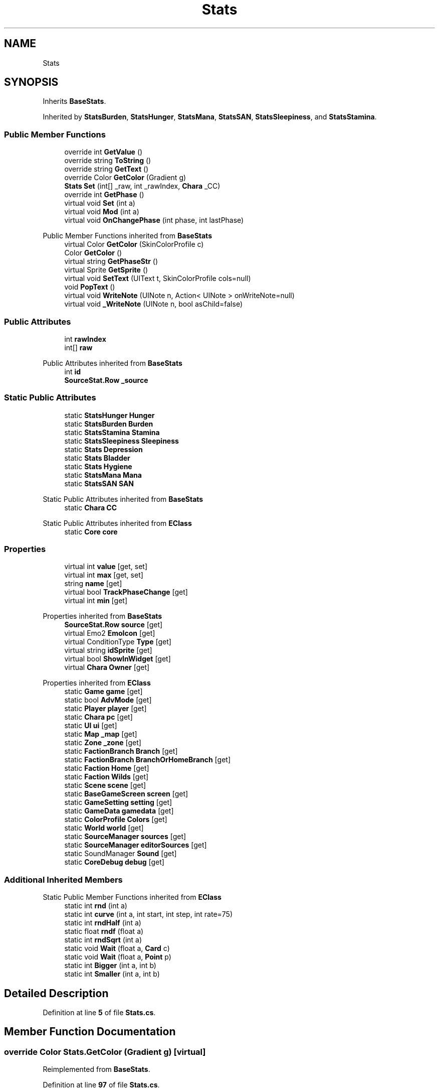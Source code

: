 .TH "Stats" 3 "Elin Modding Docs Doc" \" -*- nroff -*-
.ad l
.nh
.SH NAME
Stats
.SH SYNOPSIS
.br
.PP
.PP
Inherits \fBBaseStats\fP\&.
.PP
Inherited by \fBStatsBurden\fP, \fBStatsHunger\fP, \fBStatsMana\fP, \fBStatsSAN\fP, \fBStatsSleepiness\fP, and \fBStatsStamina\fP\&.
.SS "Public Member Functions"

.in +1c
.ti -1c
.RI "override int \fBGetValue\fP ()"
.br
.ti -1c
.RI "override string \fBToString\fP ()"
.br
.ti -1c
.RI "override string \fBGetText\fP ()"
.br
.ti -1c
.RI "override Color \fBGetColor\fP (Gradient g)"
.br
.ti -1c
.RI "\fBStats\fP \fBSet\fP (int[] _raw, int _rawIndex, \fBChara\fP _CC)"
.br
.ti -1c
.RI "override int \fBGetPhase\fP ()"
.br
.ti -1c
.RI "virtual void \fBSet\fP (int a)"
.br
.ti -1c
.RI "virtual void \fBMod\fP (int a)"
.br
.ti -1c
.RI "virtual void \fBOnChangePhase\fP (int phase, int lastPhase)"
.br
.in -1c

Public Member Functions inherited from \fBBaseStats\fP
.in +1c
.ti -1c
.RI "virtual Color \fBGetColor\fP (SkinColorProfile c)"
.br
.ti -1c
.RI "Color \fBGetColor\fP ()"
.br
.ti -1c
.RI "virtual string \fBGetPhaseStr\fP ()"
.br
.ti -1c
.RI "virtual Sprite \fBGetSprite\fP ()"
.br
.ti -1c
.RI "virtual void \fBSetText\fP (UIText t, SkinColorProfile cols=null)"
.br
.ti -1c
.RI "void \fBPopText\fP ()"
.br
.ti -1c
.RI "virtual void \fBWriteNote\fP (UINote n, Action< UINote > onWriteNote=null)"
.br
.ti -1c
.RI "virtual void \fB_WriteNote\fP (UINote n, bool asChild=false)"
.br
.in -1c
.SS "Public Attributes"

.in +1c
.ti -1c
.RI "int \fBrawIndex\fP"
.br
.ti -1c
.RI "int[] \fBraw\fP"
.br
.in -1c

Public Attributes inherited from \fBBaseStats\fP
.in +1c
.ti -1c
.RI "int \fBid\fP"
.br
.ti -1c
.RI "\fBSourceStat\&.Row\fP \fB_source\fP"
.br
.in -1c
.SS "Static Public Attributes"

.in +1c
.ti -1c
.RI "static \fBStatsHunger\fP \fBHunger\fP"
.br
.ti -1c
.RI "static \fBStatsBurden\fP \fBBurden\fP"
.br
.ti -1c
.RI "static \fBStatsStamina\fP \fBStamina\fP"
.br
.ti -1c
.RI "static \fBStatsSleepiness\fP \fBSleepiness\fP"
.br
.ti -1c
.RI "static \fBStats\fP \fBDepression\fP"
.br
.ti -1c
.RI "static \fBStats\fP \fBBladder\fP"
.br
.ti -1c
.RI "static \fBStats\fP \fBHygiene\fP"
.br
.ti -1c
.RI "static \fBStatsMana\fP \fBMana\fP"
.br
.ti -1c
.RI "static \fBStatsSAN\fP \fBSAN\fP"
.br
.in -1c

Static Public Attributes inherited from \fBBaseStats\fP
.in +1c
.ti -1c
.RI "static \fBChara\fP \fBCC\fP"
.br
.in -1c

Static Public Attributes inherited from \fBEClass\fP
.in +1c
.ti -1c
.RI "static \fBCore\fP \fBcore\fP"
.br
.in -1c
.SS "Properties"

.in +1c
.ti -1c
.RI "virtual int \fBvalue\fP\fR [get, set]\fP"
.br
.ti -1c
.RI "virtual int \fBmax\fP\fR [get, set]\fP"
.br
.ti -1c
.RI "string \fBname\fP\fR [get]\fP"
.br
.ti -1c
.RI "virtual bool \fBTrackPhaseChange\fP\fR [get]\fP"
.br
.ti -1c
.RI "virtual int \fBmin\fP\fR [get]\fP"
.br
.in -1c

Properties inherited from \fBBaseStats\fP
.in +1c
.ti -1c
.RI "\fBSourceStat\&.Row\fP \fBsource\fP\fR [get]\fP"
.br
.ti -1c
.RI "virtual Emo2 \fBEmoIcon\fP\fR [get]\fP"
.br
.ti -1c
.RI "virtual ConditionType \fBType\fP\fR [get]\fP"
.br
.ti -1c
.RI "virtual string \fBidSprite\fP\fR [get]\fP"
.br
.ti -1c
.RI "virtual bool \fBShowInWidget\fP\fR [get]\fP"
.br
.ti -1c
.RI "virtual \fBChara\fP \fBOwner\fP\fR [get]\fP"
.br
.in -1c

Properties inherited from \fBEClass\fP
.in +1c
.ti -1c
.RI "static \fBGame\fP \fBgame\fP\fR [get]\fP"
.br
.ti -1c
.RI "static bool \fBAdvMode\fP\fR [get]\fP"
.br
.ti -1c
.RI "static \fBPlayer\fP \fBplayer\fP\fR [get]\fP"
.br
.ti -1c
.RI "static \fBChara\fP \fBpc\fP\fR [get]\fP"
.br
.ti -1c
.RI "static \fBUI\fP \fBui\fP\fR [get]\fP"
.br
.ti -1c
.RI "static \fBMap\fP \fB_map\fP\fR [get]\fP"
.br
.ti -1c
.RI "static \fBZone\fP \fB_zone\fP\fR [get]\fP"
.br
.ti -1c
.RI "static \fBFactionBranch\fP \fBBranch\fP\fR [get]\fP"
.br
.ti -1c
.RI "static \fBFactionBranch\fP \fBBranchOrHomeBranch\fP\fR [get]\fP"
.br
.ti -1c
.RI "static \fBFaction\fP \fBHome\fP\fR [get]\fP"
.br
.ti -1c
.RI "static \fBFaction\fP \fBWilds\fP\fR [get]\fP"
.br
.ti -1c
.RI "static \fBScene\fP \fBscene\fP\fR [get]\fP"
.br
.ti -1c
.RI "static \fBBaseGameScreen\fP \fBscreen\fP\fR [get]\fP"
.br
.ti -1c
.RI "static \fBGameSetting\fP \fBsetting\fP\fR [get]\fP"
.br
.ti -1c
.RI "static \fBGameData\fP \fBgamedata\fP\fR [get]\fP"
.br
.ti -1c
.RI "static \fBColorProfile\fP \fBColors\fP\fR [get]\fP"
.br
.ti -1c
.RI "static \fBWorld\fP \fBworld\fP\fR [get]\fP"
.br
.ti -1c
.RI "static \fBSourceManager\fP \fBsources\fP\fR [get]\fP"
.br
.ti -1c
.RI "static \fBSourceManager\fP \fBeditorSources\fP\fR [get]\fP"
.br
.ti -1c
.RI "static SoundManager \fBSound\fP\fR [get]\fP"
.br
.ti -1c
.RI "static \fBCoreDebug\fP \fBdebug\fP\fR [get]\fP"
.br
.in -1c
.SS "Additional Inherited Members"


Static Public Member Functions inherited from \fBEClass\fP
.in +1c
.ti -1c
.RI "static int \fBrnd\fP (int a)"
.br
.ti -1c
.RI "static int \fBcurve\fP (int a, int start, int step, int rate=75)"
.br
.ti -1c
.RI "static int \fBrndHalf\fP (int a)"
.br
.ti -1c
.RI "static float \fBrndf\fP (float a)"
.br
.ti -1c
.RI "static int \fBrndSqrt\fP (int a)"
.br
.ti -1c
.RI "static void \fBWait\fP (float a, \fBCard\fP c)"
.br
.ti -1c
.RI "static void \fBWait\fP (float a, \fBPoint\fP p)"
.br
.ti -1c
.RI "static int \fBBigger\fP (int a, int b)"
.br
.ti -1c
.RI "static int \fBSmaller\fP (int a, int b)"
.br
.in -1c
.SH "Detailed Description"
.PP 
Definition at line \fB5\fP of file \fBStats\&.cs\fP\&.
.SH "Member Function Documentation"
.PP 
.SS "override Color Stats\&.GetColor (Gradient g)\fR [virtual]\fP"

.PP
Reimplemented from \fBBaseStats\fP\&.
.PP
Definition at line \fB97\fP of file \fBStats\&.cs\fP\&.
.SS "override int Stats\&.GetPhase ()\fR [virtual]\fP"

.PP
Reimplemented from \fBBaseStats\fP\&.
.PP
Definition at line \fB112\fP of file \fBStats\&.cs\fP\&.
.SS "override string Stats\&.GetText ()\fR [virtual]\fP"

.PP
Reimplemented from \fBBaseStats\fP\&.
.PP
Definition at line \fB86\fP of file \fBStats\&.cs\fP\&.
.SS "override int Stats\&.GetValue ()\fR [virtual]\fP"

.PP
Reimplemented from \fBBaseStats\fP\&.
.PP
Definition at line \fB8\fP of file \fBStats\&.cs\fP\&.
.SS "virtual void Stats\&.Mod (int a)\fR [virtual]\fP"

.PP
Definition at line \fB133\fP of file \fBStats\&.cs\fP\&.
.SS "virtual void Stats\&.OnChangePhase (int phase, int lastPhase)\fR [virtual]\fP"

.PP
Definition at line \fB174\fP of file \fBStats\&.cs\fP\&.
.SS "virtual void Stats\&.Set (int a)\fR [virtual]\fP"

.PP
Definition at line \fB118\fP of file \fBStats\&.cs\fP\&.
.SS "\fBStats\fP Stats\&.Set (int[] _raw, int _rawIndex, \fBChara\fP _CC)"

.PP
Definition at line \fB103\fP of file \fBStats\&.cs\fP\&.
.SS "override string Stats\&.ToString ()"

.PP
Definition at line \fB73\fP of file \fBStats\&.cs\fP\&.
.SH "Member Data Documentation"
.PP 
.SS "\fBStats\fP Stats\&.Bladder\fR [static]\fP"
\fBInitial value:\fP
.nf
= new Stats
    {
        id = 6
    }
.PP
.fi

.PP
Definition at line \fB228\fP of file \fBStats\&.cs\fP\&.
.SS "\fBStatsBurden\fP Stats\&.Burden\fR [static]\fP"
\fBInitial value:\fP
.nf
= new StatsBurden
    {
        id = 1
    }
.PP
.fi

.PP
Definition at line \fB204\fP of file \fBStats\&.cs\fP\&.
.SS "\fBStats\fP Stats\&.Depression\fR [static]\fP"
\fBInitial value:\fP
.nf
= new Stats
    {
        id = 5
    }
.PP
.fi

.PP
Definition at line \fB222\fP of file \fBStats\&.cs\fP\&.
.SS "\fBStatsHunger\fP Stats\&.Hunger\fR [static]\fP"
\fBInitial value:\fP
.nf
= new StatsHunger
    {
        id = 0
    }
.PP
.fi

.PP
Definition at line \fB198\fP of file \fBStats\&.cs\fP\&.
.SS "\fBStats\fP Stats\&.Hygiene\fR [static]\fP"
\fBInitial value:\fP
.nf
= new Stats
    {
        id = 7
    }
.PP
.fi

.PP
Definition at line \fB234\fP of file \fBStats\&.cs\fP\&.
.SS "\fBStatsMana\fP Stats\&.Mana\fR [static]\fP"
\fBInitial value:\fP
.nf
= new StatsMana
    {
        id = 8
    }
.PP
.fi

.PP
Definition at line \fB240\fP of file \fBStats\&.cs\fP\&.
.SS "int [] Stats\&.raw"

.PP
Definition at line \fB255\fP of file \fBStats\&.cs\fP\&.
.SS "int Stats\&.rawIndex"

.PP
Definition at line \fB252\fP of file \fBStats\&.cs\fP\&.
.SS "\fBStatsSAN\fP Stats\&.SAN\fR [static]\fP"
\fBInitial value:\fP
.nf
= new StatsSAN
    {
        id = 13
    }
.PP
.fi

.PP
Definition at line \fB246\fP of file \fBStats\&.cs\fP\&.
.SS "\fBStatsSleepiness\fP Stats\&.Sleepiness\fR [static]\fP"
\fBInitial value:\fP
.nf
= new StatsSleepiness
    {
        id = 4
    }
.PP
.fi

.PP
Definition at line \fB216\fP of file \fBStats\&.cs\fP\&.
.SS "\fBStatsStamina\fP Stats\&.Stamina\fR [static]\fP"
\fBInitial value:\fP
.nf
= new StatsStamina
    {
        id = 3
    }
.PP
.fi

.PP
Definition at line \fB210\fP of file \fBStats\&.cs\fP\&.
.SH "Property Documentation"
.PP 
.SS "virtual int Stats\&.max\fR [get]\fP, \fR [set]\fP"

.PP
Definition at line \fB31\fP of file \fBStats\&.cs\fP\&.
.SS "virtual int Stats\&.min\fR [get]\fP"

.PP
Definition at line \fB64\fP of file \fBStats\&.cs\fP\&.
.SS "string Stats\&.name\fR [get]\fP"

.PP
Definition at line \fB44\fP of file \fBStats\&.cs\fP\&.
.SS "virtual bool Stats\&.TrackPhaseChange\fR [get]\fP"

.PP
Definition at line \fB54\fP of file \fBStats\&.cs\fP\&.
.SS "virtual int Stats\&.value\fR [get]\fP, \fR [set]\fP"

.PP
Definition at line \fB16\fP of file \fBStats\&.cs\fP\&.

.SH "Author"
.PP 
Generated automatically by Doxygen for Elin Modding Docs Doc from the source code\&.
